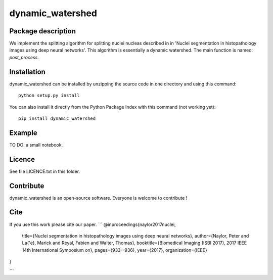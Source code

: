 dynamic_watershed
=================

Package description
--------------

We implement the splitting algorithm for splitting nuclei nucleas described in in 'Nuclei segmentation in histopathology images using deep neural networks'. This algorithm is essentially a dynamic watershed.
The main function is named: `post_process`.


Installation
--------------

dynamic_watershed can be installed by unzipping the source code in one directory and using this command: ::

    python setup.py install

You can also install it directly from the Python Package Index with this command (not working yet): :: 

    pip install dynamic_watershed

Example
--------------
TO DO: a small notebook.

Licence
--------

See file LICENCE.txt in this folder.


Contribute
-----------
dynamic_watershed is an open-source software. Everyone is welcome to contribute !


Cite
-----------

If you use this work please cite our paper.
```
@inproceedings{naylor2017nuclei,
  title={Nuclei segmentation in histopathology images using deep neural networks},
  author={Naylor, Peter and La{\'e}, Marick and Reyal, Fabien and Walter, Thomas},
  booktitle={Biomedical Imaging (ISBI 2017), 2017 IEEE 14th International Symposium on},
  pages={933--936},
  year={2017},
  organization={IEEE}
}

```
